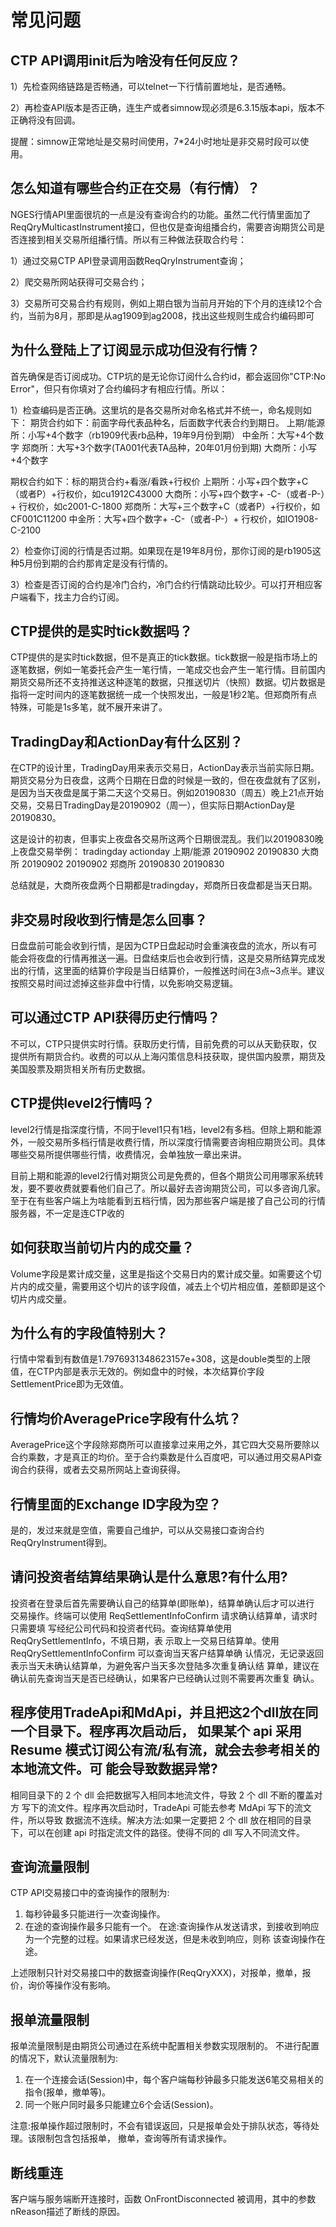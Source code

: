 
* 常见问题
  
** CTP API调用init后为啥没有任何反应？
   1）先检查网络链路是否畅通，可以telnet一下行情前置地址，是否通畅。

   2）再检查API版本是否正确，连生产或者simnow现必须是6.3.15版本api，版本不正确将没有回调。

   提醒：simnow正常地址是交易时间使用，7*24小时地址是非交易时段可以使用。

** 怎么知道有哪些合约正在交易（有行情）？
   NGES行情API里面很坑的一点是没有查询合约的功能。虽然二代行情里面加了ReqQryMulticastInstrument接口，但也仅是查询组播合约，需要咨询期货公司是否连接到相关交易所组播行情。所以有三种做法获取合约号：

   1）通过交易CTP API登录调用函数ReqQryInstrument查询；

   2）爬交易所网站获得可交易合约；
   
   3）交易所可交易合约有规则，例如上期白银为当前月开始的下个月的连续12个合约，当前为8月，那即是从ag1909到ag2008，找出这些规则生成合约编码即可

** 为什么登陆上了订阅显示成功但没有行情？
   首先确保是否订阅成功。CTP坑的是无论你订阅什么合约id，都会返回你"CTP:No Error"，但只有你填对了合约编码才有相应行情。所以：

   1）检查编码是否正确。这里坑的是各交易所对命名格式并不统一，命名规则如下：
   期货合约如下：前面字母代表品种名，后面数字代表合约到期日。
   上期/能源所：小写+4个数字（rb1909代表rb品种，19年9月份到期）
   中金所：大写+4个数字
   郑商所：大写+3个数字(TA001代表TA品种，20年01月份到期)
   大商所：小写+4个数字
   
   期权合约如下：标的期货合约+看涨/看跌+行权价
   上期所：小写+四个数字+C（或者P）+行权价，如cu1912C43000
   大商所：小写+四个数字+ -C-（或者-P-）+ 行权价，如c2001-C-1800
   郑商所：大写+三个数字+C（或者P）+行权价，如CF001C11200
   中金所：大写+四个数字+ -C-（或者-P-）+ 行权价，如IO1908-C-2100

   2）检查你订阅的行情是否过期。如果现在是19年8月份，那你订阅的是rb1905这种5月份到期的合约那肯定是没有行情的。

   3）检查是否订阅的合约是冷门合约，冷门合约行情跳动比较少。可以打开相应客户端看下，找主力合约订阅。

** CTP提供的是实时tick数据吗？
   CTP提供的是实时tick数据，但不是真正的tick数据。tick数据一般是指市场上的逐笔数据，例如一笔委托会产生一笔行情，一笔成交也会产生一笔行情。目前国内期货交易所还不支持推送这种逐笔的数据，只推送切片（快照）数据。切片数据是指将一定时间内的逐笔数据统一成一个快照发出，一般是1秒2笔。但郑商所有点特殊，可能是1s多笔，就不展开来讲了。 

** TradingDay和ActionDay有什么区别？
   在CTP的设计里，TradingDay用来表示交易日，ActionDay表示当前实际日期。期货交易分为日夜盘，这两个日期在日盘的时候是一致的，但在夜盘就有了区别，是因为当天夜盘是属于第二天这个交易日。例如20190830（周五）晚上21点开始交易，交易日TradingDay是20190902（周一），但实际日期ActionDay是20190830。

   这是设计的初衷，但事实上夜盘各交易所这两个日期很混乱。我们以20190830晚上夜盘交易举例：
   tradingday actionday
   上期/能源 20190902 20190830
   大商所 20190902 20190902
   郑商所 20190830 20190830

   总结就是，大商所夜盘两个日期都是tradingday，郑商所日夜盘都是当天日期。

** 非交易时段收到行情是怎么回事？
   日盘盘前可能会收到行情，是因为CTP日盘起动时会重演夜盘的流水，所以有可能会将夜盘的行情再推送一遍。日盘结束后也会收到行情，这是交易所结算完成发出的行情，这里面的结算价字段是当日结算价，一般推送时间在3点~3点半。建议按照交易时间过滤掉这些非盘中行情，以免影响交易逻辑。

** 可以通过CTP API获得历史行情吗？
   不可以，CTP只提供实时行情。获取历史行情，目前免费的可以从天勤获取，仅提供所有期货合约。收费的可以从上海闪策信息科技获取，提供国内股票，期货及美国股票及期货相关所有历史数据。

** CTP提供level2行情吗？
   level2行情是指深度行情，不同于level1只有1档，level2有多档。但除上期和能源外，一般交易所多档行情是收费行情，所以深度行情需要咨询相应期货公司。具体哪些交易所提供哪些行情，收费情况，会单独放一章出来讲。

   目前上期和能源的level2行情对期货公司是免费的，但各个期货公司用哪家系统转发，要不要收费就要看他们自己了。所以最好去咨询期货公司，可以多咨询几家。至于在有些客户端上为啥能看到五档行情，因为那些客户端是接了自己公司的行情服务器，不一定是连CTP收的

**  如何获取当前切片内的成交量？
   Volume字段是累计成交量，这里是指这个交易日内的累计成交量。如需要这个切片内的成交量，需要用这个切片的该字段值，减去上个切片相应值，差额即是这个切片内成交量。
   
**  为什么有的字段值特别大？
   行情中常看到有数值是1.7976931348623157e+308，这是double类型的上限值，在CTP内部是表示无效的。例如盘中的时候，本次结算价字段SettlementPrice即为无效值。

**  行情均价AveragePrice字段有什么坑？
   AveragePrice这个字段除郑商所可以直接拿过来用之外，其它四大交易所要除以合约乘数，才是真正的均价。至于合约乘数是什么百度吧，可以通过用交易API查询合约获得，或者去交易所网站上查询获得。
   
** 行情里面的Exchange ID字段为空？
   是的，发过来就是空值，需要自己维护，可以从交易接口查询合约ReqQryInstrument得到。

** 请问投资者结算结果确认是什么意思?有什么用?
   投资者在登录后首先需要确认自己的结算单(即账单)，结算单确认后才可以进行 交易操作。终端可以使用 ReqSettlementInfoConfirm 请求确认结算单，请求时只需要填 写经纪公司代码和投资者代码。查询结算单使用 ReqQrySettlementInfo，不填日期，表 示取上一交易日结算单。使用 ReqQrySettlementInfoConfirm 可以查询当天客户结算单确 认情况，无记录返回表示当天未确认结算单，为避免客户当天多次登陆多次重复确认结 算单，建议在确认前先查询当天是否已经确认，如果客户已经确认过则不需要再次重复 确认。

** 程序使用TradeApi和MdApi，并且把这2个dll放在同一个目录下。程序再次启动后， 如果某个 api 采用 Resume 模式订阅公有流/私有流，就会去参考相关的本地流文件。可 能会导致数据异常?
   相同目录下的 2 个 dll 会把数据写入相同本地流文件，导致 2 个 dll 不断的覆盖对方 写下的流文件。程序再次启动时，TradeApi 可能去参考 MdApi 写下的流文件，所以导致 数据流不连续。解决方法:如果一定要把 2 个 dll 放在相同的目录下，可以在创建 api 时指定流文件的路径。使得不同的 dll 写入不同流文件。

** 查询流量限制
   CTP API交易接口中的查询操作的限制为:
   1) 每秒钟最多只能进行一次查询操作。 
   2) 在途的查询操作最多只能有一个。 在途:查询操作从发送请求，到接收到响应为一个完整的过程。如果请求已经发送，但是未收到响应，则称 该查询操作在途。
    
   上述限制只针对交易接口中的数据查询操作(ReqQryXXX)，对报单，撤单，报价，询价等操作没有影响。

** 报单流量限制
   报单流量限制是由期货公司通过在系统中配置相关参数实现限制的。 不进行配置的情况下，默认流量限制为:
   1) 在一个连接会话(Session)中，每个客户端每秒钟最多只能发送6笔交易相关的指令(报单，撤单等)。 
   2) 同一个账户同时最多只能建立6个会话(Session)。
      
   注意:报单操作超过限制时，不会有错误返回，只是报单会处于排队状态，等待处理。该限制包含包括报单， 撤单，查询等所有请求操作。

** 断线重连
   客户端与服务端断开连接时，函数 OnFrontDisconnected 被调用，其中的参数nReason描述了断线的原因。
